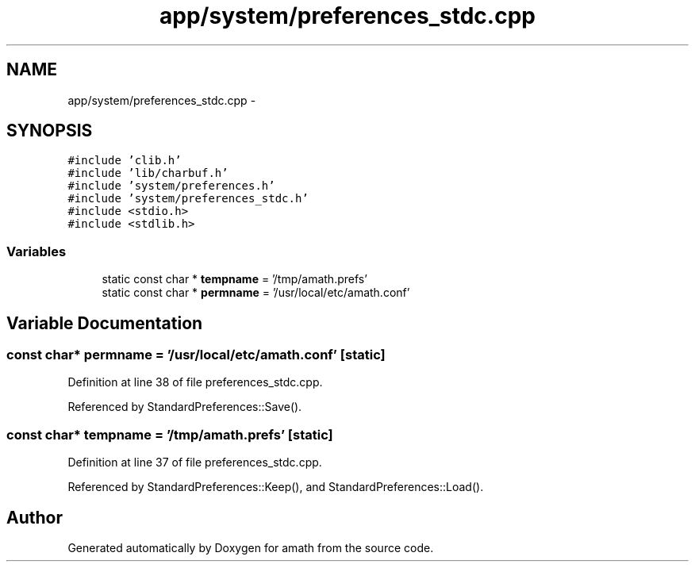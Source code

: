 .TH "app/system/preferences_stdc.cpp" 3 "Tue Jan 24 2017" "Version 1.6.2" "amath" \" -*- nroff -*-
.ad l
.nh
.SH NAME
app/system/preferences_stdc.cpp \- 
.SH SYNOPSIS
.br
.PP
\fC#include 'clib\&.h'\fP
.br
\fC#include 'lib/charbuf\&.h'\fP
.br
\fC#include 'system/preferences\&.h'\fP
.br
\fC#include 'system/preferences_stdc\&.h'\fP
.br
\fC#include <stdio\&.h>\fP
.br
\fC#include <stdlib\&.h>\fP
.br

.SS "Variables"

.in +1c
.ti -1c
.RI "static const char * \fBtempname\fP = '/tmp/amath\&.prefs'"
.br
.ti -1c
.RI "static const char * \fBpermname\fP = '/usr/local/etc/amath\&.conf'"
.br
.in -1c
.SH "Variable Documentation"
.PP 
.SS "const char* permname = '/usr/local/etc/amath\&.conf'\fC [static]\fP"

.PP
Definition at line 38 of file preferences_stdc\&.cpp\&.
.PP
Referenced by StandardPreferences::Save()\&.
.SS "const char* tempname = '/tmp/amath\&.prefs'\fC [static]\fP"

.PP
Definition at line 37 of file preferences_stdc\&.cpp\&.
.PP
Referenced by StandardPreferences::Keep(), and StandardPreferences::Load()\&.
.SH "Author"
.PP 
Generated automatically by Doxygen for amath from the source code\&.
